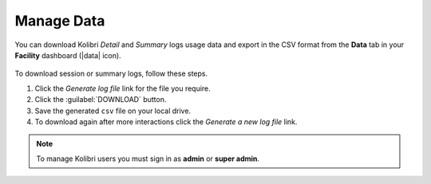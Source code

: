 .. _manage_data_ref:

Manage Data
~~~~~~~~~~~

You can download Kolibri *Detail* and *Summary* logs usage data and export in the CSV format from the **Data** tab in your **Facility** dashboard (|data| icon).

	.. figure:: img/export-usage-data.png
	  :alt: Open Facility page, navigate to Data tab, and use the Download buttons to save the logs on your local drive. 

To download session or summary logs, follow these steps.

#. Click the *Generate log file* link for the file you require.
#. Click the :guilabel:`DOWNLOAD` button.
#. Save the generated ``csv`` file on your local drive.
#. To download again after more interactions click the *Generate a new log file* link.


.. note::
  To manage Kolibri users you must sign in as **admin** or **super admin**.